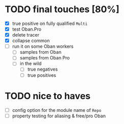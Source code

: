 * TODO final touches [80%]
  - [X] true positive on fully qualified ~Multi~
  - [X] test Oban.Pro
  - [X] delete tracer
  - [X] collapse common
  - [ ] run it on some Oban workers
    - [ ] samples from Oban
    - [ ] samples from Oban Pro
    - [ ] in the wild
      - [ ] true negatives
      - [ ] true positives
* TODO nice to haves
  - [ ] config option for the module name of ~Repo~
  - [ ] property testing for aliasing & free/pro Oban
